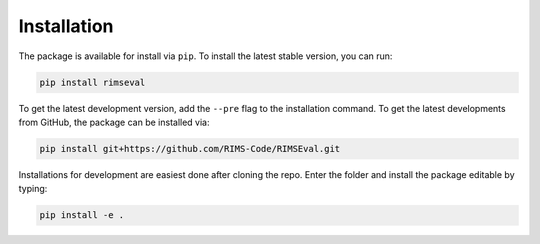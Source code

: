 ============
Installation
============

The package is available for install via ``pip``.
To install the latest stable version,
you can run:

.. code-block:: shell-session

    pip install rimseval

To get the latest development version,
add the ``--pre`` flag to the installation command.
To get the latest developments from GitHub,
the package can be installed via:

.. code-block:: shell-session

    pip install git+https://github.com/RIMS-Code/RIMSEval.git

Installations for development are easiest done
after cloning the repo.
Enter the folder and install the package editable by typing:

.. code-block:: shell-session

    pip install -e .
